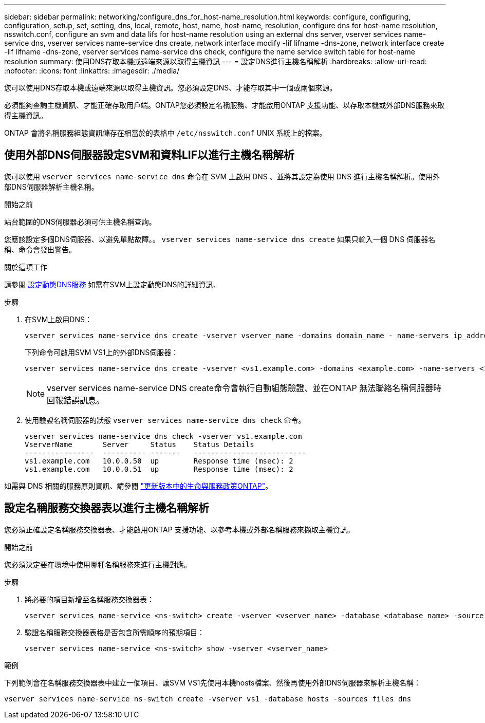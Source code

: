 ---
sidebar: sidebar 
permalink: networking/configure_dns_for_host-name_resolution.html 
keywords: configure, configuring, configuration, setup, set, setting, dns, local, remote, host, name, host-name, resolution, configure dns for host-name resolution, nsswitch.conf, configure an svm and data lifs for host-name resolution using an external dns server, vserver services name-service dns, vserver services name-service dns create, network interface modify -lif lifname -dns-zone, network interface create -lif lifname -dns-zone, vserver services name-service dns check, configure the name service switch table for host-name resolution 
summary: 使用DNS存取本機或遠端來源以取得主機資訊 
---
= 設定DNS進行主機名稱解析
:hardbreaks:
:allow-uri-read: 
:nofooter: 
:icons: font
:linkattrs: 
:imagesdir: ./media/


[role="lead"]
您可以使用DNS存取本機或遠端來源以取得主機資訊。您必須設定DNS、才能存取其中一個或兩個來源。

必須能夠查詢主機資訊、才能正確存取用戶端。ONTAP您必須設定名稱服務、才能啟用ONTAP 支援功能、以存取本機或外部DNS服務來取得主機資訊。

ONTAP 會將名稱服務組態資訊儲存在相當於的表格中 `/etc/nsswitch.conf` UNIX 系統上的檔案。



== 使用外部DNS伺服器設定SVM和資料LIF以進行主機名稱解析

您可以使用 `vserver services name-service dns` 命令在 SVM 上啟用 DNS 、並將其設定為使用 DNS 進行主機名稱解析。使用外部DNS伺服器解析主機名稱。

.開始之前
站台範圍的DNS伺服器必須可供主機名稱查詢。

您應該設定多個DNS伺服器、以避免單點故障。。 `vserver services name-service dns create` 如果只輸入一個 DNS 伺服器名稱、命令會發出警告。

.關於這項工作
請參閱 xref:configure_dynamic_dns_services.html[設定動態DNS服務] 如需在SVM上設定動態DNS的詳細資訊、

.步驟
. 在SVM上啟用DNS：
+
....
vserver services name-service dns create -vserver vserver_name -domains domain_name - name-servers ip_addresses -state enabled
....
+
下列命令可啟用SVM VS1上的外部DNS伺服器：

+
....
vserver services name-service dns create -vserver <vs1.example.com> -domains <example.com> -name-servers <192.0.2.201,192.0.2.202> -state <enabled>
....
+

NOTE: vserver services name-service DNS create命令會執行自動組態驗證、並在ONTAP 無法聯絡名稱伺服器時回報錯誤訊息。



. 使用驗證名稱伺服器的狀態 `vserver services name-service dns check` 命令。
+
....
vserver services name-service dns check -vserver vs1.example.com
VserverName       Server     Status    Status Details
----------------  ---------- -------   --------------------------
vs1.example.com   10.0.0.50  up        Response time (msec): 2
vs1.example.com   10.0.0.51  up        Response time (msec): 2
....


如需與 DNS 相關的服務原則資訊、請參閱 link:lifs_and_service_policies96.html["更新版本中的生命與服務政策ONTAP"]。



== 設定名稱服務交換器表以進行主機名稱解析

您必須正確設定名稱服務交換器表、才能啟用ONTAP 支援功能、以參考本機或外部名稱服務來擷取主機資訊。

.開始之前
您必須決定要在環境中使用哪種名稱服務來進行主機對應。

.步驟
. 將必要的項目新增至名稱服務交換器表：
+
....
vserver services name-service <ns-switch> create -vserver <vserver_name> -database <database_name> -source <source_names>
....
. 驗證名稱服務交換器表格是否包含所需順序的預期項目：
+
....
vserver services name-service <ns-switch> show -vserver <vserver_name>
....


.範例
下列範例會在名稱服務交換器表中建立一個項目、讓SVM VS1先使用本機hosts檔案、然後再使用外部DNS伺服器來解析主機名稱：

....
vserver services name-service ns-switch create -vserver vs1 -database hosts -sources files dns
....